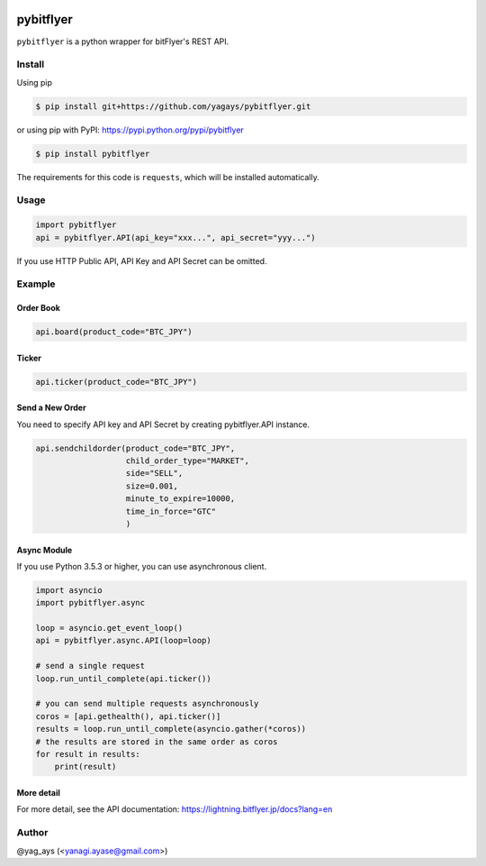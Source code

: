 .. -*- mode: rst -*-

.. image:: https://img.shields.io/pypi/v/pybitflyer.svg?maxAge=2592000   :target:

.. image:: https://img.shields.io/pypi/dd/pybitflyer.svg?maxAge=2592000   :target:

pybitflyer
==========

``pybitflyer`` is a python wrapper for bitFlyer's REST API.

Install
-------
Using pip

.. code::

  $ pip install git+https://github.com/yagays/pybitflyer.git

or using pip with PyPI: https://pypi.python.org/pypi/pybitflyer

.. code::

  $ pip install pybitflyer

The requirements for this code is ``requests``, which will be installed automatically.

Usage
-----

.. code:: python

  import pybitflyer
  api = pybitflyer.API(api_key="xxx...", api_secret="yyy...")

If you use HTTP Public API, API Key and API Secret can be omitted.

Example
-------

Order Book
~~~~~~~~~~

.. code:: python

  api.board(product_code="BTC_JPY")

Ticker
~~~~~~

.. code:: python

  api.ticker(product_code="BTC_JPY")

Send a New Order
~~~~~~~~~~~~~~~~

You need to specify API key and API Secret by creating pybitflyer.API instance.

.. code:: python

  api.sendchildorder(product_code="BTC_JPY",
                     child_order_type="MARKET",
                     side="SELL",
                     size=0.001,
                     minute_to_expire=10000,
                     time_in_force="GTC"
                     )

Async Module
~~~~~~~~~~~~

If you use Python 3.5.3 or higher, you can use asynchronous client.

.. code:: python

  import asyncio
  import pybitflyer.async

  loop = asyncio.get_event_loop()
  api = pybitflyer.async.API(loop=loop)

  # send a single request
  loop.run_until_complete(api.ticker())

  # you can send multiple requests asynchronously
  coros = [api.gethealth(), api.ticker()]
  results = loop.run_until_complete(asyncio.gather(*coros))
  # the results are stored in the same order as coros
  for result in results:
      print(result)



More detail
~~~~~~~~~~~

For more detail, see the API documentation: https://lightning.bitflyer.jp/docs?lang=en

Author
------

@yag_ays (<yanagi.ayase@gmail.com>)
